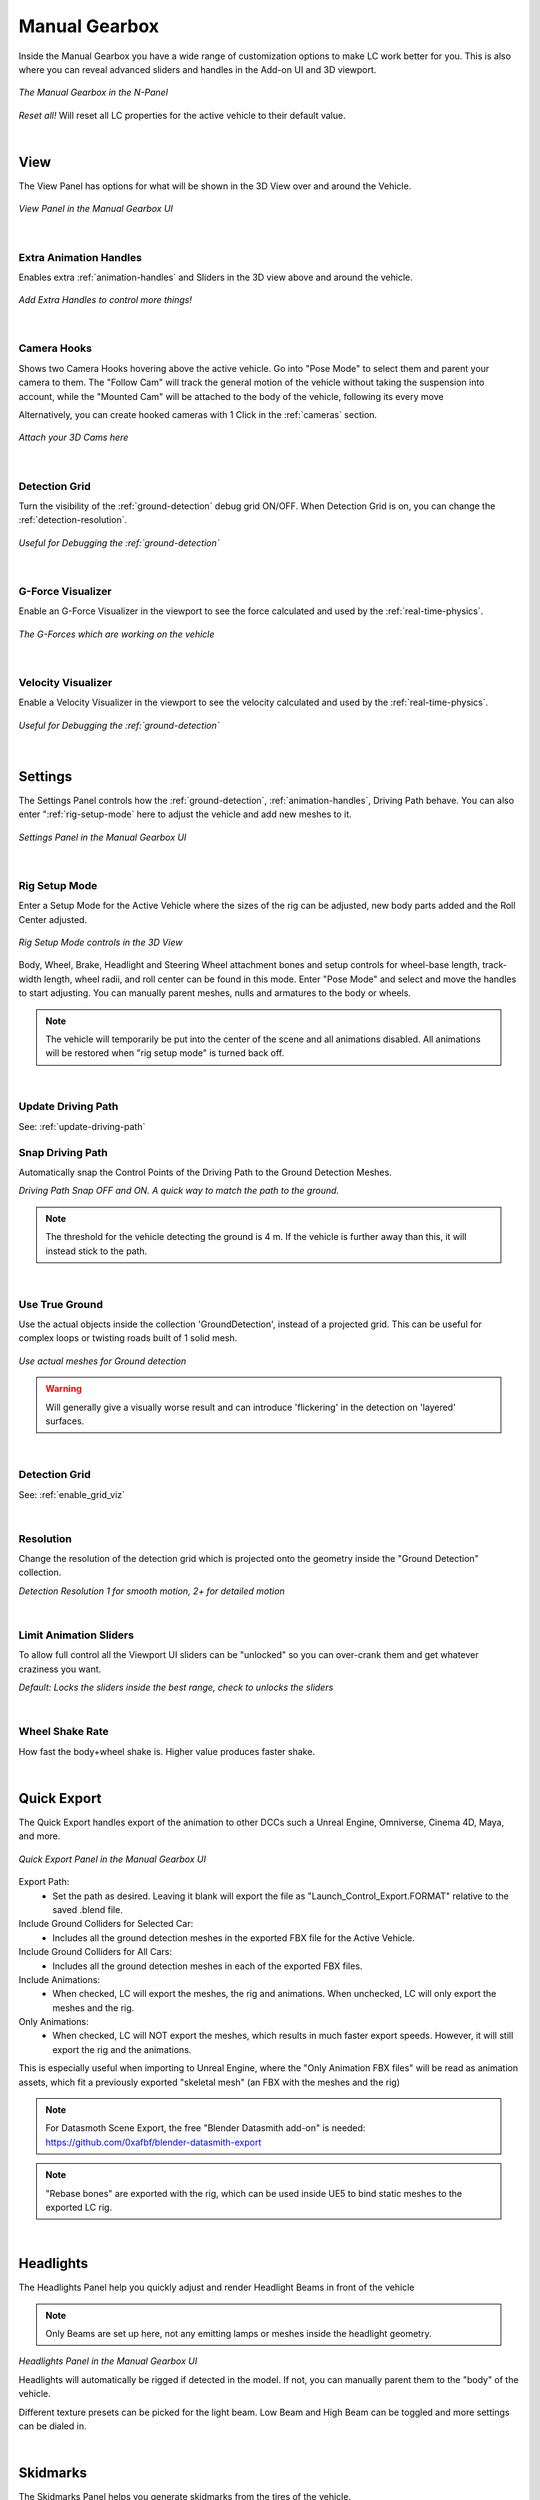 Manual Gearbox
===================================

Inside the Manual Gearbox you have a wide range of customization options to make LC work better for you. This is also where you can reveal advanced sliders and handles in the Add-on UI and 3D viewport.

..  figure:: img/IMG_ManualGearbox.jpg
    :alt: Manual Gearbox UI
    :class: with-shadow
    :width: 350px
    :align: center
    
    *The Manual Gearbox in the N-Panel* 

*Reset all!*
Will reset all LC properties for the active vehicle to their default value.

|
.. _view:
View
-----

The View Panel has options for what will be shown in the 3D View over and around the Vehicle.

..  figure:: img/IMG_View_02.jpg
    :alt: View
    :class: with-shadow
    :width: 350px
    :align: center
    
    *View Panel in the Manual Gearbox UI* 

|
.. _enable_extra_handles:
Extra Animation Handles
^^^^^^^^
Enables extra :ref:`animation-handles` and Sliders in the 3D view above and around the vehicle.

..  figure:: img/IMG_ExtraAnimHandlesOn.jpg
    :alt: View
    :class: with-shadow
    :width: 350px
    :align: center
    
    *Add Extra Handles to control more things!* 

|
.. _enable_camera_hooks:
Camera Hooks
^^^^^^^^
Shows two Camera Hooks hovering above the active vehicle. Go into "Pose Mode" to select them and parent your camera to them.
The "Follow Cam" will track the general motion of the vehicle without taking the suspension into account, while the "Mounted Cam" will be attached to the body of the vehicle, following its every move

Alternatively, you can create hooked cameras with 1 Click in the :ref:`cameras` section.

..  figure:: img/IMG_CamHooks.jpg
    :alt: View
    :class: with-shadow
    :width: 350px
    :align: center
    
    *Attach your 3D Cams here* 

|
.. _enable_grid_viz:
Detection Grid
^^^^^^^^
Turn the visibility of the :ref:`ground-detection` debug grid ON/OFF.
When Detection Grid is on, you can change the :ref:`detection-resolution`.

..  figure:: img/IMG_DetectionGrid.jpg
    :alt: View
    :class: with-shadow
    :width: 350px
    :align: center
    
    *Useful for Debugging the :ref:`ground-detection`* 

|
.. _enable_acc_viz:
G-Force Visualizer
^^^^^^^^
Enable an G-Force Visualizer in the viewport to see the force calculated and used by the :ref:`real-time-physics`.

..  figure:: gif/GIF_G-Force.gif
    :alt: Custom Physics
    :class: with-shadow
    :width: 350px
    :align: center

    *The G-Forces which are working on the vehicle*

|
.. _enable_vel_viz:
Velocity Visualizer
^^^^^^^^
Enable a Velocity Visualizer in the viewport to see the velocity calculated and used by the :ref:`real-time-physics`.

..  figure:: img/IMG_VelViz.jpg
    :alt: View
    :class: with-shadow
    :width: 350px
    :align: center
    
    *Useful for Debugging the :ref:`ground-detection`* 

|
.. _settings:
Settings
-----

The Settings Panel controls how the :ref:`ground-detection`, :ref:`animation-handles`, Driving Path behave. You can also enter ":ref:`rig-setup-mode` here to adjust the vehicle and add new meshes to it.

..  figure:: img/IMG_Settings.jpg
    :alt: Settings
    :class: with-shadow
    :width: 350px
    :align: center
    
    *Settings Panel in the Manual Gearbox UI* 

|
.. _rig-setup-mode:
Rig Setup Mode
^^^^^^^^
Enter a Setup Mode for the Active Vehicle where the sizes of the rig can be adjusted, new body parts added and the Roll Center adjusted.

..  figure:: img/IMG_RigSetupMode.jpg
    :alt: Rig Setup Mode
    :class: with-shadow
    :width: 350px
    :align: center
    
    *Rig Setup Mode controls in the 3D View* 

Body, Wheel, Brake, Headlight and Steering Wheel attachment bones and setup controls for wheel-base length, track-width length, wheel radii, and roll center can be found in this mode. Enter "Pose Mode" and select and move the handles to start adjusting.
You can manually parent meshes, nulls and armatures to the body or wheels. 

.. note::
    The vehicle will temporarily be put into the center of the scene and all animations disabled. All animations will be restored when "rig setup mode" is turned back off.


|
Update Driving Path
^^^^^^^^
See: :ref:`update-driving-path`

.. _snap-driving-path:
Snap Driving Path
^^^^^^^^
Automatically snap the Control Points of the Driving Path to the Ground Detection Meshes.

..  |pic1| image:: img/IMG_SnapOFF.jpg
    :alt: View
    :class: with-shadow
    :width: 48%


..  |pic2| image:: img/IMG_SnapON.jpg
    :alt: View
    :class: with-shadow
    :width: 48%

|pic1| |pic2|

*Driving Path Snap OFF and ON. A quick way to match the path to the ground.* 


.. note::
    The threshold for the vehicle detecting the ground is 4 m. If the vehicle is further away than this, it will instead stick to the path.


|
.. _use-true-ground:
Use True Ground
^^^^^^^^
Use the actual objects inside the collection 'GroundDetection', instead of a projected grid. This can be useful for complex loops or twisting roads built of 1 solid mesh.

..  figure:: img/IMG_TrueGround.jpg
    :alt: View
    :class: with-shadow
    :width: 350px
    :align: center
    
    *Use actual meshes for Ground detection* 

.. warning::
    Will generally give a visually worse result and can introduce 'flickering' in the detection on 'layered' surfaces.

|
.. _detection-grid:
Detection Grid
^^^^^^^^
See: :ref:`enable_grid_viz`

|
.. _detection-resolution:
Resolution
^^^^^^^^
Change the resolution of the detection grid which is projected onto the geometry inside the "Ground Detection" collection.

..  |pic3| image:: img/IMG_Res_01.jpg
    :alt: View
    :class: with-shadow
    :width: 48%

..  |pic4| image:: img/IMG_Res_02.jpg
    :alt: View
    :class: with-shadow
    :width: 48%

|pic3| |pic4|
    
*Detection Resolution 1 for smooth motion, 2+ for detailed motion* 

|
.. _limit-sliders:
Limit Animation Sliders
^^^^^^^^
To allow full control all the Viewport UI sliders can be "unlocked" so you can over-crank them and get whatever craziness you want.

..  |pic5| image:: img/IMG_LimitOn.jpg
    :alt: View
    :class: with-shadow
    :width: 48%
    

..  |pic6| image:: img/IMG_LimitOff.jpg
    :alt: View
    :class: with-shadow
    :width: 48%

|pic5| |pic6|
    
*Default: Locks the sliders inside the best range, check to unlocks the sliders* 

|
.. _wheel-shake-rate:
Wheel Shake Rate
^^^^^^^^
How fast the body+wheel shake is. Higher value produces faster shake.

|
.. _quick-export:
Quick Export
------

The Quick Export handles export of the animation to other DCCs such a Unreal Engine, Omniverse, Cinema 4D, Maya, and more.

..  figure:: img/IMG_QuickExport.jpg
    :alt: Quick Export
    :class: with-shadow
    :width: 350px
    :align: center
    
    *Quick Export Panel in the Manual Gearbox UI* 

Export Path:
    * Set the path as desired. Leaving it blank will export the file as "Launch_Control_Export.FORMAT" relative to the saved .blend file.

Include Ground Colliders for Selected Car:
    * Includes all the ground detection meshes in the exported FBX file for the Active Vehicle.

Include Ground Colliders for All Cars:
    * Includes all the ground detection meshes in each of the exported FBX files.

Include Animations:
    * When checked, LC will export the meshes, the rig and animations. When unchecked, LC will only export the meshes and the rig.

Only Animations:
    * When checked, LC will NOT export the meshes, which results in much faster export speeds. However, it will still export the rig and the animations. 
This is especially useful when importing to Unreal Engine, where the "Only Animation FBX files" will be read as animation assets, which fit a previously exported "skeletal mesh" (an FBX with the meshes and the rig)

.. note::
    For Datasmoth Scene Export, the free "Blender Datasmith add-on" is needed: https://github.com/0xafbf/blender-datasmith-export 


.. note::
    "Rebase bones" are exported with the rig, which can be used inside UE5 to bind static meshes to the exported LC rig.


|
.. _headlights:
Headlights
-----

The Headlights Panel help you quickly adjust and render Headlight Beams in front of the vehicle

.. note::
  Only Beams are set up here, not any emitting lamps or meshes inside the headlight geometry.

..  |pic7| image:: gif/GIF_Headlights.gif
    :alt: Headlights
    :class: with-shadow
    :width: 48%

..  |pic8| image:: img/IMG_Headlights.jpg
    :alt: Headlights
    :class: with-shadow
    :width: 48%

|pic7| |pic8|
    
*Headlights Panel in the Manual Gearbox UI* 

Headlights will automatically be rigged if detected in the model. If not, you can manually parent them to the "body" of the vehicle.

Different texture presets can be picked for the light beam. Low Beam and High Beam can be toggled and more settings can be dialed in.


|
.. _skidmarks:
Skidmarks
-----

The Skidmarks Panel helps you generate skidmarks from the tires of the vehicle.

.. note::
  Skidmarks currently only support pressure to calculate the intensity. Wheel-spin or Wheel-locking does not currently affect the generated Skidmarks

..  |pic9| image:: gif/GIF_Skidmarks.gif
    :alt: Skidmarks
    :class: with-shadow
    :width: 48%

..  |pic10| image:: img/IMG_Skidmarks.jpg
    :alt: Skidmarks
    :class: with-shadow
    :width: 48%

|pic9| |pic10|
    
*Skidmarks Panel in the Manual Gearbox UI* 



|
.. _jump-trajectories:
Jump Trajectory
-----

With the Jump Trajectory Panel, you can generate a realistic jump path for your vehicle.

..  |pic11| image:: gif/GIF_Jump.gif
    :alt: Jump
    :class: with-shadow
    :width: 48%

..  |pic12| image:: img/IMG_JumpGenerator.jpg
    :alt: Jump
    :class: with-shadow
    :width: 48%

|pic11| |pic12|
    
*Jump Trajectory Panel in the Manual Gearbox UI* 

Calculates spline-points of a realistic car jump depending on the input speed. 

To use it, go into edit-mode on the "DrivingPath" and select the last point, which has to be the very end of the "ramp" the car is going to jump from. This last point needs to have a handle. The angle of the handle will be the take-off angle and the "Jump Speed" (Speed of the car at take-off point) must be defined in the Add-on UI. If you prefer Imperial Units, you can check the check-box in the Add-on UI. The calculation will always expect the end of the jump is on Z=0. 


|
.. _cameras:
Cinematographer
-----

The Cinematographer Panel will help you quickly set up Cameras for your Animation.

..  |pic13| image:: img/IMG_CamSetup.jpg
    :alt: Cam
    :class: with-shadow
    :width: 48%

..  |pic14| image:: img/IMG_Cam.jpg
    :alt: Cam
    :class: with-shadow
    :width: 48%

|pic13| |pic14|

*Cinematographer Panel in the Manual Gearbox UI* 

Click the "Create Hooked Cameras" to generate two cameras from the 3D view hooked to the active vehicle.
The "Follow Cam" will track the general motion of the vehicle without taking the suspension into account, while the "Mounted Cam" will be attached to the body of the vehicle, following its every move
